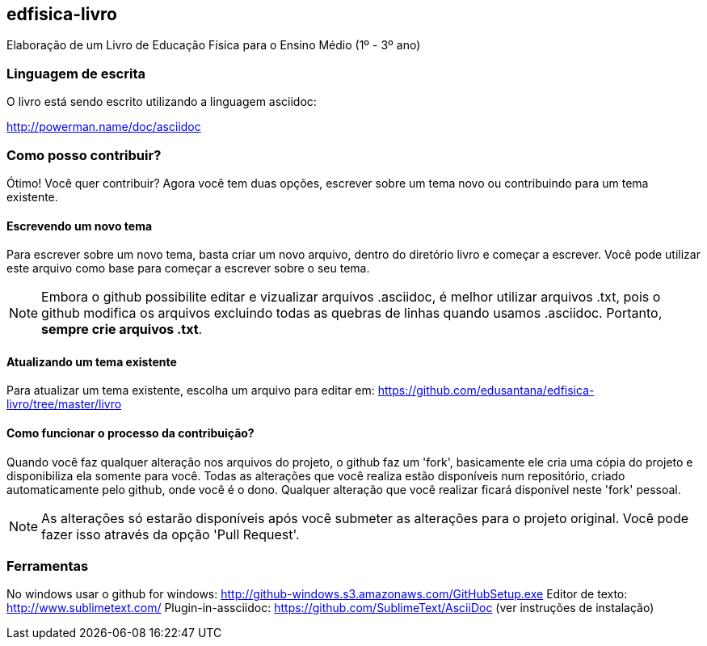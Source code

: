 == edfisica-livro

Elaboração de um Livro de Educação Física para o Ensino Médio (1º - 3º ano)

=== Linguagem de escrita

O livro está sendo escrito utilizando a linguagem asciidoc:

http://powerman.name/doc/asciidoc

=== Como posso contribuir?

Ótimo! Você quer contribuir? Agora você tem duas opções,
escrever sobre um tema novo ou contribuindo para um tema existente.

==== Escrevendo um novo tema
Para escrever sobre um novo tema, basta criar um novo arquivo, dentro do
diretório livro e começar a escrever. Você pode utilizar este arquivo como 
base para começar a escrever sobre o seu tema.

NOTE: Embora o github possibilite editar e vizualizar arquivos .asciidoc,
é melhor utilizar arquivos .txt, pois o github modifica os arquivos excluindo
todas as quebras de linhas quando usamos .asciidoc. Portanto, *sempre crie 
arquivos .txt*.

==== Atualizando um tema existente
Para atualizar um tema existente, escolha um arquivo para editar em:
https://github.com/edusantana/edfisica-livro/tree/master/livro

==== Como funcionar o processo da contribuição?
Quando você faz qualquer alteração nos arquivos do projeto, o github faz um
'fork', basicamente ele cria uma cópia do projeto e disponibiliza ela somente
para você. Todas as alterações que você realiza estão disponíveis num 
repositório, criado automaticamente pelo github, onde você é o dono. 
Qualquer alteração que você realizar ficará disponível neste 'fork' pessoal.

NOTE: As alterações só estarão disponíveis após você submeter as alterações
para o projeto original. Você pode fazer isso através da opção 'Pull Request'.

=== Ferramentas

No windows usar o github for windows: http://github-windows.s3.amazonaws.com/GitHubSetup.exe
Editor de texto: http://www.sublimetext.com/
Plugin-in-assciidoc: https://github.com/SublimeText/AsciiDoc (ver instruções de instalação)

